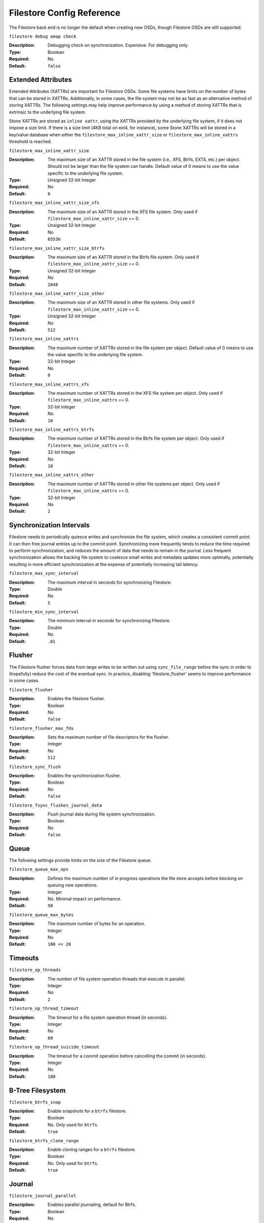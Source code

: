============================
 Filestore Config Reference
============================

The Filestore back end is no longer the default when creating new OSDs,
though Filestore OSDs are still supported.

``filestore debug omap check``

:Description: Debugging check on synchronization. Expensive. For debugging only.
:Type: Boolean
:Required: No
:Default: ``false``


.. index:: filestore; extended attributes

Extended Attributes
===================

Extended Attributes (XATTRs) are important for Filestore OSDs.
Some file systems have limits on the number of bytes that can be stored in XATTRs. 
Additionally, in some cases, the file system may not be as fast as an alternative
method of storing XATTRs. The following settings may help improve performance
by using a method of storing XATTRs that is extrinsic to the underlying file system.

Stone XATTRs are stored as ``inline xattr``, using the XATTRs provided
by the underlying file system, if it does not impose a size limit. If
there is a size limit (4KB total on ext4, for instance), some Stone
XATTRs will be stored in a key/value database when either the
``filestore_max_inline_xattr_size`` or ``filestore_max_inline_xattrs``
threshold is reached.


``filestore_max_inline_xattr_size``

:Description: The maximum size of an XATTR stored in the file system (i.e., XFS,
              Btrfs, EXT4, etc.) per object. Should not be larger than the
              file system can handle. Default value of 0 means to use the value
              specific to the underlying file system.
:Type: Unsigned 32-bit Integer
:Required: No
:Default: ``0``


``filestore_max_inline_xattr_size_xfs``

:Description: The maximum size of an XATTR stored in the XFS file system.
              Only used if ``filestore_max_inline_xattr_size`` == 0.
:Type: Unsigned 32-bit Integer
:Required: No
:Default: ``65536``


``filestore_max_inline_xattr_size_btrfs``

:Description: The maximum size of an XATTR stored in the Btrfs file system.
              Only used if ``filestore_max_inline_xattr_size`` == 0.
:Type: Unsigned 32-bit Integer
:Required: No
:Default: ``2048``


``filestore_max_inline_xattr_size_other``

:Description: The maximum size of an XATTR stored in other file systems.
              Only used if ``filestore_max_inline_xattr_size`` == 0.
:Type: Unsigned 32-bit Integer
:Required: No
:Default: ``512``


``filestore_max_inline_xattrs``

:Description: The maximum number of XATTRs stored in the file system per object.
              Default value of 0 means to use the value specific to the
              underlying file system.
:Type: 32-bit Integer
:Required: No
:Default: ``0``


``filestore_max_inline_xattrs_xfs``

:Description: The maximum number of XATTRs stored in the XFS file system per object.
              Only used if ``filestore_max_inline_xattrs`` == 0.
:Type: 32-bit Integer
:Required: No
:Default: ``10``


``filestore_max_inline_xattrs_btrfs``

:Description: The maximum number of XATTRs stored in the Btrfs file system per object.
              Only used if ``filestore_max_inline_xattrs`` == 0.
:Type: 32-bit Integer
:Required: No
:Default: ``10``


``filestore_max_inline_xattrs_other``

:Description: The maximum number of XATTRs stored in other file systems per object.
              Only used if ``filestore_max_inline_xattrs`` == 0.
:Type: 32-bit Integer
:Required: No
:Default: ``2``

.. index:: filestore; synchronization

Synchronization Intervals
=========================

Filestore needs to periodically quiesce writes and synchronize the
file system, which creates a consistent commit point. It can then free journal
entries up to the commit point. Synchronizing more frequently tends to reduce
the time required to perform synchronization, and reduces the amount of data
that needs to remain in the  journal. Less frequent synchronization allows the
backing file system to coalesce small writes and metadata updates more
optimally, potentially resulting in more efficient synchronization at the
expense of potentially increasing tail latency.

``filestore_max_sync_interval``

:Description: The maximum interval in seconds for synchronizing Filestore.
:Type: Double
:Required: No
:Default: ``5``


``filestore_min_sync_interval``

:Description: The minimum interval in seconds for synchronizing Filestore.
:Type: Double
:Required: No
:Default: ``.01``


.. index:: filestore; flusher

Flusher
=======

The Filestore flusher forces data from large writes to be written out using
``sync_file_range`` before the sync in order to (hopefully) reduce the cost of
the eventual sync. In practice, disabling 'filestore_flusher' seems to improve
performance in some cases.


``filestore_flusher``

:Description: Enables the filestore flusher.
:Type: Boolean
:Required: No
:Default: ``false``

.. deprecated:: v.65

``filestore_flusher_max_fds``

:Description: Sets the maximum number of file descriptors for the flusher.
:Type: Integer
:Required: No
:Default: ``512``

.. deprecated:: v.65

``filestore_sync_flush``

:Description: Enables the synchronization flusher. 
:Type: Boolean
:Required: No
:Default: ``false``

.. deprecated:: v.65

``filestore_fsync_flushes_journal_data``

:Description: Flush journal data during file system synchronization.
:Type: Boolean
:Required: No
:Default: ``false``


.. index:: filestore; queue

Queue
=====

The following settings provide limits on the size of the Filestore queue.

``filestore_queue_max_ops``

:Description: Defines the maximum number of in progress operations the file store accepts before blocking on queuing new operations. 
:Type: Integer
:Required: No. Minimal impact on performance.
:Default: ``50``


``filestore_queue_max_bytes``

:Description: The maximum number of bytes for an operation. 
:Type: Integer
:Required: No
:Default: ``100 << 20``




.. index:: filestore; timeouts

Timeouts
========


``filestore_op_threads``

:Description: The number of file system operation threads that execute in parallel. 
:Type: Integer
:Required: No
:Default: ``2``


``filestore_op_thread_timeout``

:Description: The timeout for a file system operation thread (in seconds).
:Type: Integer
:Required: No
:Default: ``60``


``filestore_op_thread_suicide_timeout``

:Description: The timeout for a commit operation before cancelling the commit (in seconds). 
:Type: Integer
:Required: No
:Default: ``180``


.. index:: filestore; btrfs

B-Tree Filesystem
=================


``filestore_btrfs_snap``

:Description: Enable snapshots for a ``btrfs`` filestore.
:Type: Boolean
:Required: No. Only used for ``btrfs``.
:Default: ``true``


``filestore_btrfs_clone_range``

:Description: Enable cloning ranges for a ``btrfs`` filestore.
:Type: Boolean
:Required: No. Only used for ``btrfs``.
:Default: ``true``


.. index:: filestore; journal

Journal
=======


``filestore_journal_parallel``

:Description: Enables parallel journaling, default for Btrfs.
:Type: Boolean
:Required: No
:Default: ``false``


``filestore_journal_writeahead``

:Description: Enables writeahead journaling, default for XFS.
:Type: Boolean
:Required: No
:Default: ``false``


``filestore_journal_trailing``

:Description: Deprecated, never use.
:Type: Boolean
:Required: No
:Default: ``false``


Misc
====


``filestore_merge_threshold``

:Description: Min number of files in a subdir before merging into parent
              NOTE: A negative value means to disable subdir merging
:Type: Integer
:Required: No
:Default: ``-10``


``filestore_split_multiple``

:Description:  ``(filestore_split_multiple * abs(filestore_merge_threshold) + (rand() % filestore_split_rand_factor)) * 16``
               is the maximum number of files in a subdirectory before 
               splitting into child directories.

:Type: Integer
:Required: No
:Default: ``2``


``filestore_split_rand_factor``

:Description:  A random factor added to the split threshold to avoid
               too many (expensive) Filestore splits occurring at once. See
               ``filestore_split_multiple`` for details.
               This can only be changed offline for an existing OSD,
               via the ``stone-objectstore-tool apply-layout-settings`` command.

:Type: Unsigned 32-bit Integer
:Required: No
:Default: ``20``


``filestore_update_to``

:Description: Limits Filestore auto upgrade to specified version.
:Type: Integer
:Required: No
:Default: ``1000``


``filestore_blackhole``

:Description: Drop any new transactions on the floor.
:Type: Boolean
:Required: No
:Default: ``false``


``filestore_dump_file``

:Description: File onto which store transaction dumps.
:Type: Boolean
:Required: No
:Default: ``false``


``filestore_kill_at``

:Description: inject a failure at the n'th opportunity
:Type: String
:Required: No
:Default: ``false``


``filestore_fail_eio``

:Description: Fail/Crash on eio.
:Type: Boolean
:Required: No
:Default: ``true``


